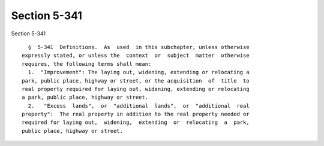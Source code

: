 Section 5-341
=============

Section 5-341 ::    
        
     
        §  5-341  Definitions.  As  used  in this subchapter, unless otherwise
      expressly stated, or unless the  context  or  subject  matter  otherwise
      requires, the following terms shall mean:
        1.  "Improvement": The laying out, widening, extending or relocating a
      park, public place, highway or street, or the acquisition  of  title  to
      real property required for laying out, widening, extending or relocating
      a park, public place, highway or street.
        2.   "Excess  lands",  or  "additional  lands",  or  "additional  real
      property":  The real property in addition to the real property needed or
      required for laying out,  widening,  extending  or  relocating  a  park,
      public place, highway or street.
    
    
    
    
    
    
    